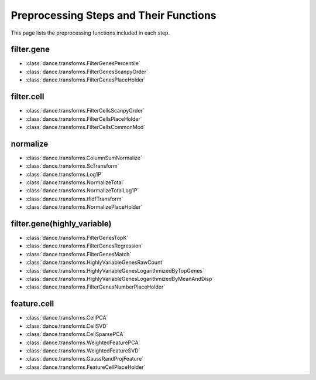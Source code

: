Preprocessing Steps and Their Functions
====================

This page lists the preprocessing functions included in each step.

filter.gene
-----------

- :class:`dance.transforms.FilterGenesPercentile`
- :class:`dance.transforms.FilterGenesScanpyOrder`
- :class:`dance.transforms.FilterGenesPlaceHolder`

filter.cell
-----------

- :class:`dance.transforms.FilterCellsScanpyOrder`
- :class:`dance.transforms.FilterCellsPlaceHolder`
- :class:`dance.transforms.FilterCellsCommonMod`

normalize
---------

- :class:`dance.transforms.ColumnSumNormalize`
- :class:`dance.transforms.ScTransform`
- :class:`dance.transforms.Log1P`
- :class:`dance.transforms.NormalizeTotal`
- :class:`dance.transforms.NormalizeTotalLog1P`
- :class:`dance.transforms.tfidfTransform`
- :class:`dance.transforms.NormalizePlaceHolder`

filter.gene(highly_variable)
-----------

- :class:`dance.transforms.FilterGenesTopK`
- :class:`dance.transforms.FilterGenesRegression`
- :class:`dance.transforms.FilterGenesMatch`
- :class:`dance.transforms.HighlyVariableGenesRawCount`
- :class:`dance.transforms.HighlyVariableGenesLogarithmizedByTopGenes`
- :class:`dance.transforms.HighlyVariableGenesLogarithmizedByMeanAndDisp`
- :class:`dance.transforms.FilterGenesNumberPlaceHolder`

feature.cell
------------

- :class:`dance.transforms.CellPCA`
- :class:`dance.transforms.CellSVD`
- :class:`dance.transforms.CellSparsePCA`
- :class:`dance.transforms.WeightedFeaturePCA`
- :class:`dance.transforms.WeightedFeatureSVD`
- :class:`dance.transforms.GaussRandProjFeature`
- :class:`dance.transforms.FeatureCellPlaceHolder`